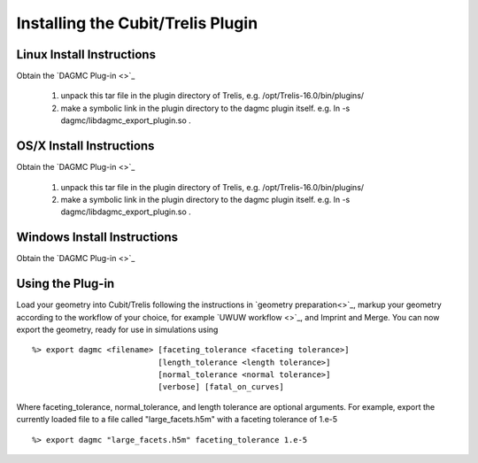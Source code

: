 Installing the Cubit/Trelis Plugin
++++++++++++++++++++++++++++++++++

Linux Install Instructions
--------------------------
Obtain the `DAGMC Plug-in <>`_

   1.  unpack this tar file in the plugin directory of Trelis, e.g. /opt/Trelis-16.0/bin/plugins/
   2.  make a symbolic link in the plugin directory to the dagmc plugin itself. e.g. 
       ln -s dagmc/libdagmc_export_plugin.so .

OS/X Install Instructions
-------------------------
Obtain the `DAGMC Plug-in <>`_

   1.  unpack this tar file in the plugin directory of Trelis, e.g. /opt/Trelis-16.0/bin/plugins/
   2.  make a symbolic link in the plugin directory to the dagmc plugin itself. e.g. 
       ln -s dagmc/libdagmc_export_plugin.so .

Windows Install Instructions
--------------------------
Obtain the `DAGMC Plug-in <>`_

Using the Plug-in
--------------------
Load your geometry into Cubit/Trelis following the instructions in `geometry preparation<>`_, markup your 
geometry according to the workflow of your choice, for example `UWUW workflow <>`_, and Imprint and Merge. 
You can now export the geometry, ready for use in simulations using
::
   %> export dagmc <filename> [faceting_tolerance <faceting tolerance>] 
                              [length_tolerance <length tolerance>]
                              [normal_tolerance <normal tolerance>] 
			      [verbose] [fatal_on_curves]

Where faceting_tolerance, normal_tolerance, and length tolerance are optional arguments. For example, export
the currently loaded file to a file called "large_facets.h5m" with a faceting tolerance of 1.e-5 
::
   %> export dagmc "large_facets.h5m" faceting_tolerance 1.e-5 

